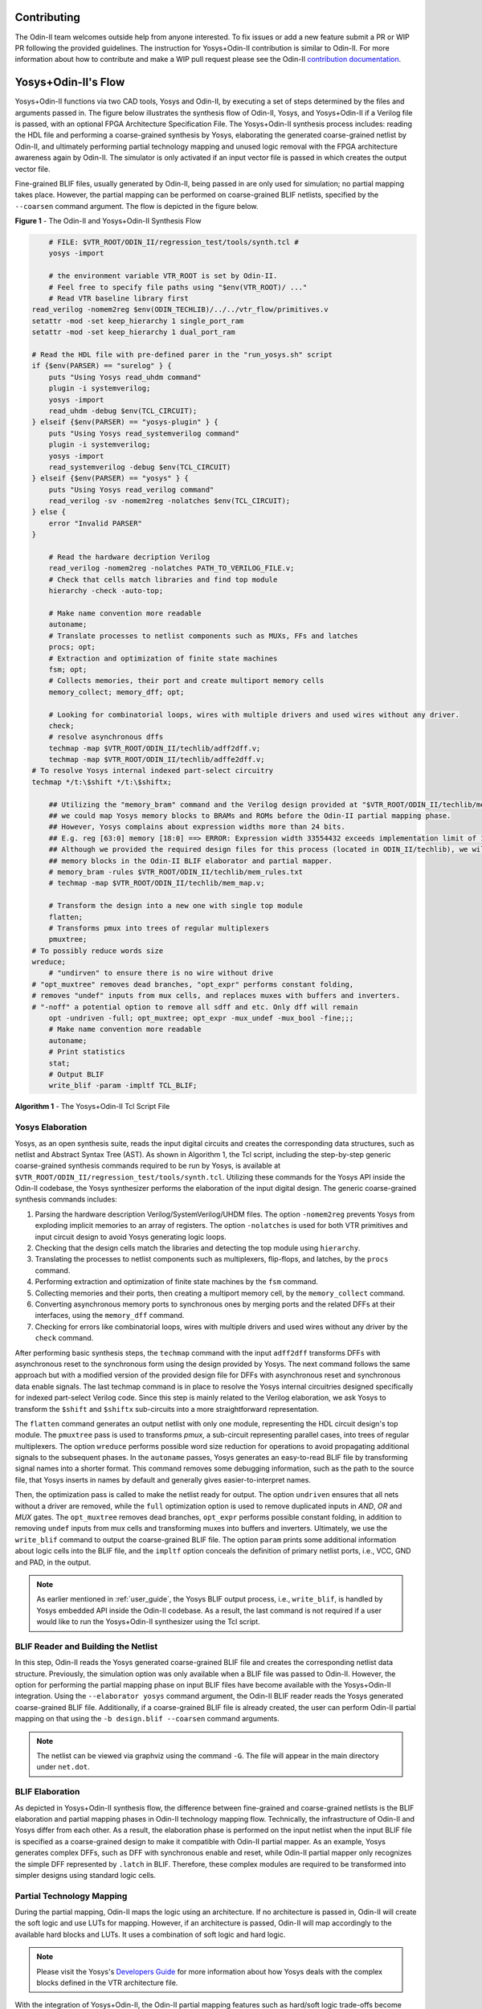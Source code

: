 Contributing
============

The Odin-II team welcomes outside help from anyone interested.
To fix issues or add a new feature submit a PR or WIP PR following the provided guidelines.
The instruction for Yosys+Odin-II contribution is similar to Odin-II.
For more information about how to contribute and make a WIP pull request please see the Odin-II `contribution documentation <https://docs.verilogtorouting.org/en/latest/odin/dev_guide/contributing/#contributing>`_.

Yosys+Odin-II's Flow
====================

Yosys+Odin-II functions via two CAD tools, Yosys and Odin-II, by executing a set of steps determined by the files and arguments passed in.
The figure below illustrates the synthesis flow of Odin-II, Yosys, and Yosys+Odin-II if a Verilog file is passed, with an optional FPGA Architecture Specification File.
The Yosys+Odin-II synthesis process includes: reading the HDL file and performing a coarse-grained synthesis by Yosys, elaborating the generated coarse-grained netlist by Odin-II, and ultimately performing partial technology mapping and unused logic removal with the FPGA architecture awareness again by Odin-II. 
The simulator is only activated if an input vector file is passed in which creates the output vector file.

Fine-grained BLIF files, usually generated by Odin-II, being passed in are only used for simulation; no partial mapping takes place.
However, the partial mapping can be performed on coarse-grained BLIF netlists, specified by the ``--coarsen`` command argument.
The flow is depicted in the figure below.

.. image:: ./YosysOdinFlow.png
    :width: 100%    
    :alt: The Odin-II and Yosys+Odin-II Synthesis Flow

    
**Figure 1** - The Odin-II and Yosys+Odin-II Synthesis Flow


.. code-block:: tcl

	# FILE: $VTR_ROOT/ODIN_II/regression_test/tools/synth.tcl #
	yosys -import

	# the environment variable VTR_ROOT is set by Odin-II.
	# Feel free to specify file paths using "$env(VTR_ROOT)/ ..." 
	# Read VTR baseline library first
    read_verilog -nomem2reg $env(ODIN_TECHLIB)/../../vtr_flow/primitives.v
    setattr -mod -set keep_hierarchy 1 single_port_ram
    setattr -mod -set keep_hierarchy 1 dual_port_ram
    
    # Read the HDL file with pre-defined parer in the "run_yosys.sh" script
    if {$env(PARSER) == "surelog" } {
        puts "Using Yosys read_uhdm command"
        plugin -i systemverilog;
        yosys -import
        read_uhdm -debug $env(TCL_CIRCUIT);
    } elseif {$env(PARSER) == "yosys-plugin" } {
        puts "Using Yosys read_systemverilog command"
        plugin -i systemverilog;
        yosys -import
        read_systemverilog -debug $env(TCL_CIRCUIT)
    } elseif {$env(PARSER) == "yosys" } {
        puts "Using Yosys read_verilog command"
        read_verilog -sv -nomem2reg -nolatches $env(TCL_CIRCUIT);
    } else {
        error "Invalid PARSER"
    }

	# Read the hardware decription Verilog
	read_verilog -nomem2reg -nolatches PATH_TO_VERILOG_FILE.v;
	# Check that cells match libraries and find top module
	hierarchy -check -auto-top;

	# Make name convention more readable
	autoname;
	# Translate processes to netlist components such as MUXs, FFs and latches
	procs; opt;
	# Extraction and optimization of finite state machines
	fsm; opt;
	# Collects memories, their port and create multiport memory cells
	memory_collect; memory_dff; opt;

	# Looking for combinatorial loops, wires with multiple drivers and used wires without any driver.
	check;
	# resolve asynchronous dffs
	techmap -map $VTR_ROOT/ODIN_II/techlib/adff2dff.v;
	techmap -map $VTR_ROOT/ODIN_II/techlib/adffe2dff.v;
    # To resolve Yosys internal indexed part-select circuitry
    techmap */t:\$shift */t:\$shiftx;

	## Utilizing the "memory_bram" command and the Verilog design provided at "$VTR_ROOT/ODIN_II/techlib/mem_map.v"
	## we could map Yosys memory blocks to BRAMs and ROMs before the Odin-II partial mapping phase.
	## However, Yosys complains about expression widths more than 24 bits.
	## E.g. reg [63:0] memory [18:0] ==> ERROR: Expression width 33554432 exceeds implementation limit of 16777216!
	## Although we provided the required design files for this process (located in ODIN_II/techlib), we will handle
	## memory blocks in the Odin-II BLIF elaborator and partial mapper. 
	# memory_bram -rules $VTR_ROOT/ODIN_II/techlib/mem_rules.txt
	# techmap -map $VTR_ROOT/ODIN_II/techlib/mem_map.v; 

	# Transform the design into a new one with single top module
	flatten;
	# Transforms pmux into trees of regular multiplexers
	pmuxtree;
    # To possibly reduce words size
    wreduce;
	# "undirven" to ensure there is no wire without drive
    # "opt_muxtree" removes dead branches, "opt_expr" performs constant folding,
    # removes "undef" inputs from mux cells, and replaces muxes with buffers and inverters.
    # "-noff" a potential option to remove all sdff and etc. Only dff will remain
	opt -undriven -full; opt_muxtree; opt_expr -mux_undef -mux_bool -fine;;;
	# Make name convention more readable
	autoname;
	# Print statistics
	stat;
	# Output BLIF
	write_blif -param -impltf TCL_BLIF;

**Algorithm 1** - The Yosys+Odin-II Tcl Script File


Yosys Elaboration
-----------------

Yosys, as an open synthesis suite, reads the input digital circuits and creates the corresponding data structures, such as netlist and Abstract Syntax Tree (AST).
As shown in Algorithm 1, the Tcl script, including the step-by-step generic coarse-grained synthesis commands required to be run by Yosys, is available at ``$VTR_ROOT/ODIN_II/regression_test/tools/synth.tcl``.
Utilizing these commands for the Yosys API inside the Odin-II codebase, the Yosys synthesizer performs the elaboration of the input digital design.
The generic coarse-grained synthesis commands includes: 

1. Parsing the hardware description Verilog/SystemVerilog/UHDM files. The option ``-nomem2reg`` prevents Yosys from exploding implicit memories to an array of registers. The option ``-nolatches`` is used for both VTR primitives and input circuit design to avoid Yosys generating logic loops.
2. Checking that the design cells match the libraries and detecting the top module using ``hierarchy``.
3. Translating the processes to netlist components such as multiplexers, flip-flops, and latches, by the ``procs`` command.
4. Performing extraction and optimization of finite state machines by the ``fsm`` command.
5. Collecting memories and their ports, then creating a multiport memory cell, by the ``memory_collect`` command.
6. Converting asynchronous memory ports to synchronous ones by merging ports and the related DFFs at their interfaces, using the ``memory_dff`` command.
7. Checking for errors like combinatorial loops, wires with multiple drivers and used wires without any driver by the ``check`` command.

After performing basic synthesis steps, the ``techmap`` command with the input ``adff2dff`` transforms DFFs with asynchronous reset to the synchronous form using the design provided by Yosys.
The next command follows the same approach but with a modified version of the provided design file for DFFs with asynchronous reset and synchronous data enable signals.
The last techmap command is in place to resolve the Yosys internal circuitries designed specifically for indexed part-select Verilog code.
Since this step is mainly related to the Verilog elaboration, we ask Yosys to transform the ``$shift`` and ``$shiftx`` sub-circuits into a more straightforward representation.

The ``flatten`` command generates an output netlist with only one module, representing the HDL circuit design's top module.
The ``pmuxtree`` pass is used to transforms `pmux`, a sub-circuit representing parallel cases, into trees of regular multiplexers.
The option ``wreduce`` performs possible word size reduction for operations to avoid propagating additional signals to the subsequent phases.
In the ``autoname`` passes, Yosys generates an easy-to-read BLIF file by transforming signal names into a shorter format.
This command removes some debugging information, such as the path to the source file, that Yosys inserts in names by default and generally gives easier-to-interpret names.

Then, the optimization pass is called to make the netlist ready for output.
The option ``undriven`` ensures that all nets without a driver are removed, while the ``full`` optimization option is used to remove duplicated inputs in `AND`, `OR` and `MUX` gates.
The ``opt_muxtree`` removes dead branches, ``opt_expr`` performs possible constant folding, in addition to removing ``undef`` inputs from mux cells and transforming muxes into buffers and inverters.
Ultimately, we use the ``write_blif`` command to output the coarse-grained BLIF file.
The option ``param`` prints some additional information about logic cells into the BLIF file, and the ``impltf`` option conceals the definition of primary netlist ports, i.e., VCC, GND and PAD, in the output.

.. note::

	As earlier mentioned in :ref:`user_guide`, the Yosys BLIF output process, i.e., ``write_blif``, is handled by Yosys embedded API inside the Odin-II codebase. As a result, the last command is not required if a user would like to run the Yosys+Odin-II synthesizer using the Tcl script.


BLIF Reader and Building the Netlist
------------------------------------

In this step, Odin-II reads the Yosys generated coarse-grained BLIF file and creates the corresponding netlist data structure.
Previously, the simulation option was only available when a BLIF file was passed to Odin-II.
However, the option for performing the partial mapping phase on input BLIF files have become available with the Yosys+Odin-II integration.
Using the ``--elaborator yosys`` command argument, the Odin-II BLIF reader reads the Yosys generated coarse-grained BLIF file.
Additionally, if a coarse-grained BLIF file is already created, the user can perform Odin-II partial mapping on that using the ``-b design.blif --coarsen`` command arguments. 

.. note::

	The netlist can be viewed via graphviz using the command ``-G``. The file will appear in the main directory under ``net.dot``.

BLIF Elaboration
----------------

As depicted in Yosys+Odin-II synthesis flow, the difference between fine-grained and coarse-grained netlists is the BLIF elaboration and partial mapping phases in Odin-II technology mapping flow.
Technically, the infrastructure of Odin-II and Yosys differ from each other. 
As a result, the elaboration phase is performed on the input netlist when the input BLIF file is specified as a coarse-grained design to make it compatible with Odin-II partial mapper.
As an example, Yosys generates complex DFFs, such as DFF with synchronous enable and reset, while Odin-II partial mapper only recognizes the simple DFF represented by ``.latch`` in BLIF. 
Therefore, these complex modules are required to be transformed into simpler designs using standard logic cells.



Partial Technology Mapping
--------------------------

During the partial mapping, Odin-II maps the logic using an architecture.
If no architecture is passed in, Odin-II will create the soft logic and use LUTs for mapping.
However, if an architecture is passed, Odin-II will map accordingly to the available hard blocks and LUTs.
It uses a combination of soft logic and hard logic.

.. note::

	Please visit the Yosys's `Developers Guide <https://docs.verilogtorouting.org/en/latest/yosys/dev_guide/#working-with-complex-blocks-and-how-to-instantiate-them?>`_ for more information about how Yosys deals with the complex blocks defined in the VTR architecture file.

With the integration of Yosys+Odin-II, the Odin-II partial mapping features such as hard/soft logic trade-offs become available for a Yosys elaborated circuit.
For instance, using optimization command arguments, a user can force the partial mapper to infer at least a user-defined percentage of multipliers in soft logic.

Simulator
---------

The simulator of Odin-II takes an input vector file and creates an output vector file determined by the behaviour described in the Verilog file or BLIF file.
This section is comprehensivly decribed in the Yosys+Odin-II :ref:`user_guide` and the Odin-II `Simulation Arguments <https://docs.verilogtorouting.org/en/latest/odin/user_guide/#simulation-arguments>`_.
